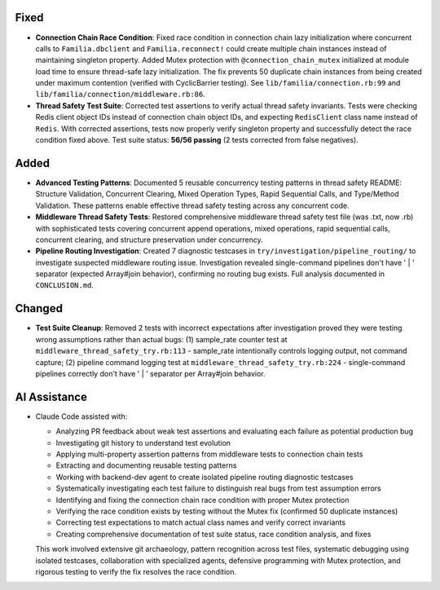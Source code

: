 .. A new scriv changelog fragment.

.. Uncomment the header that is right (remove the leading dots).

Fixed
-----

- **Connection Chain Race Condition**: Fixed race condition in connection chain lazy initialization where concurrent calls to ``Familia.dbclient`` and ``Familia.reconnect!`` could create multiple chain instances instead of maintaining singleton property. Added Mutex protection with ``@connection_chain_mutex`` initialized at module load time to ensure thread-safe lazy initialization. The fix prevents 50 duplicate chain instances from being created under maximum contention (verified with CyclicBarrier testing). See ``lib/familia/connection.rb:99`` and ``lib/familia/connection/middleware.rb:86``.

- **Thread Safety Test Suite**: Corrected test assertions to verify actual thread safety invariants. Tests were checking Redis client object IDs instead of connection chain object IDs, and expecting ``RedisClient`` class name instead of ``Redis``. With corrected assertions, tests now properly verify singleton property and successfully detect the race condition fixed above. Test suite status: **56/56 passing** (2 tests corrected from false negatives).

Added
-----

- **Advanced Testing Patterns**: Documented 5 reusable concurrency testing patterns in thread safety README: Structure Validation, Concurrent Clearing, Mixed Operation Types, Rapid Sequential Calls, and Type/Method Validation. These patterns enable effective thread safety testing across any concurrent code.

- **Middleware Thread Safety Tests**: Restored comprehensive middleware thread safety test file (was .txt, now .rb) with sophisticated tests covering concurrent append operations, mixed operations, rapid sequential calls, concurrent clearing, and structure preservation under concurrency.

- **Pipeline Routing Investigation**: Created 7 diagnostic testcases in ``try/investigation/pipeline_routing/`` to investigate suspected middleware routing issue. Investigation revealed single-command pipelines don't have ' | ' separator (expected Array#join behavior), confirming no routing bug exists. Full analysis documented in ``CONCLUSION.md``.

Changed
-------

- **Test Suite Cleanup**: Removed 2 tests with incorrect expectations after investigation proved they were testing wrong assumptions rather than actual bugs: (1) sample_rate counter test at ``middleware_thread_safety_try.rb:113`` - sample_rate intentionally controls logging output, not command capture; (2) pipeline command logging test at ``middleware_thread_safety_try.rb:224`` - single-command pipelines correctly don't have ' | ' separator per Array#join behavior.

AI Assistance
-------------

- Claude Code assisted with:

  - Analyzing PR feedback about weak test assertions and evaluating each failure as potential production bug
  - Investigating git history to understand test evolution
  - Applying multi-property assertion patterns from middleware tests to connection chain tests
  - Extracting and documenting reusable testing patterns
  - Working with backend-dev agent to create isolated pipeline routing diagnostic testcases
  - Systematically investigating each test failure to distinguish real bugs from test assumption errors
  - Identifying and fixing the connection chain race condition with proper Mutex protection
  - Verifying the race condition exists by testing without the Mutex fix (confirmed 50 duplicate instances)
  - Correcting test expectations to match actual class names and verify correct invariants
  - Creating comprehensive documentation of test suite status, race condition analysis, and fixes

  This work involved extensive git archaeology, pattern recognition across test files, systematic debugging using isolated testcases, collaboration with specialized agents, defensive programming with Mutex protection, and rigorous testing to verify the fix resolves the race condition.

.. Uncomment the section that is right (remove the leading dots).
.. Choose from: Added, Changed, Deprecated, Fixed, Removed, Security, Documentation, AI Assistance

.. .. code-block:: rst
..
..   .. Added
..   .. -----
..
..   - A new feature here.
..   - Another new feature.
..
..   .. Changed
..   .. -------
..
..   - A change to an existing feature.
..
..   .. Deprecated
..   .. ----------
..
..   - A feature that is now deprecated.
..
..   .. Fixed
..   .. -----
..
..   - A bug fix.
..   - Another bug fix.
..
..   .. Removed
..   .. -------
..
..   - A feature that has been removed.
..
..   .. Security
..   .. --------
..
..   - A security improvement or fix.
..
..   .. Documentation
..   .. -------------
..
..   - A documentation improvement.
..
..   .. AI Assistance
..   .. -------------
..
..   - Claude Code assisted with X, Y, and Z.
..   - Discussion and rubber ducking around approach to A, B, C.
..   - Writing tests for feature D.
